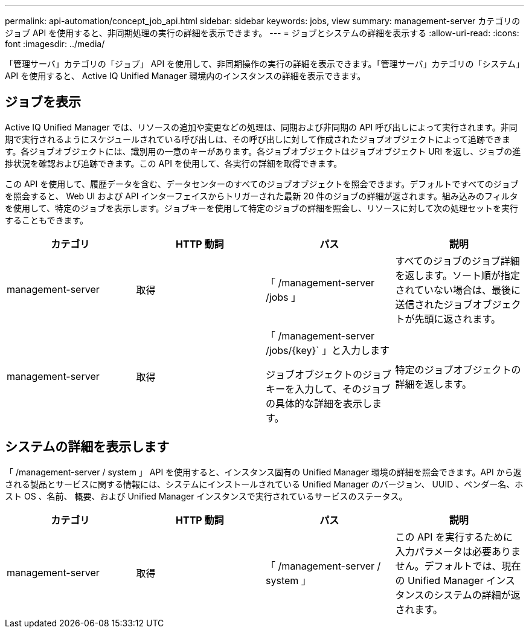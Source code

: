 ---
permalink: api-automation/concept_job_api.html 
sidebar: sidebar 
keywords: jobs, view 
summary: management-server カテゴリのジョブ API を使用すると、非同期処理の実行の詳細を表示できます。 
---
= ジョブとシステムの詳細を表示する
:allow-uri-read: 
:icons: font
:imagesdir: ../media/


[role="lead"]
「管理サーバ」カテゴリの「ジョブ」 API を使用して、非同期操作の実行の詳細を表示できます。「管理サーバ」カテゴリの「システム」 API を使用すると、 Active IQ Unified Manager 環境内のインスタンスの詳細を表示できます。



== ジョブを表示

Active IQ Unified Manager では、リソースの追加や変更などの処理は、同期および非同期の API 呼び出しによって実行されます。非同期で実行されるようにスケジュールされている呼び出しは、その呼び出しに対して作成されたジョブオブジェクトによって追跡できます。各ジョブオブジェクトには、識別用の一意のキーがあります。各ジョブオブジェクトはジョブオブジェクト URI を返し、ジョブの進捗状況を確認および追跡できます。この API を使用して、各実行の詳細を取得できます。

この API を使用して、履歴データを含む、データセンターのすべてのジョブオブジェクトを照会できます。デフォルトですべてのジョブを照会すると、 Web UI および API インターフェイスからトリガーされた最新 20 件のジョブの詳細が返されます。組み込みのフィルタを使用して、特定のジョブを表示します。ジョブキーを使用して特定のジョブの詳細を照会し、リソースに対して次の処理セットを実行することもできます。

[cols="4*"]
|===
| カテゴリ | HTTP 動詞 | パス | 説明 


 a| 
management-server
 a| 
取得
 a| 
「 /management-server /jobs 」
 a| 
すべてのジョブのジョブ詳細を返します。ソート順が指定されていない場合は、最後に送信されたジョブオブジェクトが先頭に返されます。



 a| 
management-server
 a| 
取得
 a| 
「 /management-server /jobs/\{key}` 」と入力します

ジョブオブジェクトのジョブキーを入力して、そのジョブの具体的な詳細を表示します。
 a| 
特定のジョブオブジェクトの詳細を返します。

|===


== システムの詳細を表示します

「 /management-server / system 」 API を使用すると、インスタンス固有の Unified Manager 環境の詳細を照会できます。API から返される製品とサービスに関する情報には、システムにインストールされている Unified Manager のバージョン、 UUID 、ベンダー名、ホスト OS 、名前、 概要、および Unified Manager インスタンスで実行されているサービスのステータス。

[cols="4*"]
|===
| カテゴリ | HTTP 動詞 | パス | 説明 


 a| 
management-server
 a| 
取得
 a| 
「 /management-server / system 」
 a| 
この API を実行するために入力パラメータは必要ありません。デフォルトでは、現在の Unified Manager インスタンスのシステムの詳細が返されます。

|===
